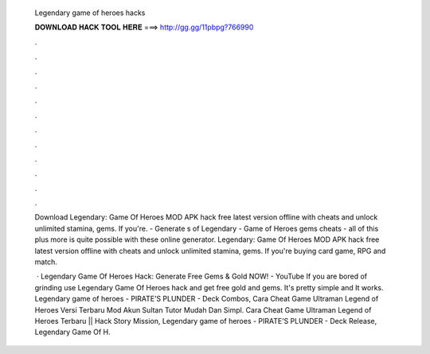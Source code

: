   Legendary game of heroes hacks
  
  
  
  𝐃𝐎𝐖𝐍𝐋𝐎𝐀𝐃 𝐇𝐀𝐂𝐊 𝐓𝐎𝐎𝐋 𝐇𝐄𝐑𝐄 ===> http://gg.gg/11pbpg?766990
  
  
  
  .
  
  
  
  .
  
  
  
  .
  
  
  
  .
  
  
  
  .
  
  
  
  .
  
  
  
  .
  
  
  
  .
  
  
  
  .
  
  
  
  .
  
  
  
  .
  
  
  
  .
  
  Download Legendary: Game Of Heroes MOD APK hack free latest version offline with cheats and unlock unlimited stamina, gems. If you're. - Generate s of Legendary - Game of Heroes gems cheats - all of this plus more is quite possible with these online generator. Legendary: Game Of Heroes MOD APK hack free latest version offline with cheats and unlock unlimited stamina, gems. If you're buying card game, RPG and match.
  
   · Legendary Game Of Heroes Hack: Generate Free Gems & Gold NOW! - YouTube If you are bored of grinding use Legendary Game Of Heroes hack and get free gold and gems. It's pretty simple and It works. Legendary game of heroes - PIRATE’S PLUNDER - Deck Combos, Cara Cheat Game Ultraman Legend of Heroes Versi Terbaru Mod Akun Sultan Tutor Mudah Dan Simpl. Cara Cheat Game Ultraman Legend of Heroes Terbaru || Hack Story Mission, Legendary game of heroes - PIRATE’S PLUNDER - Deck Release, Legendary Game Of H.

